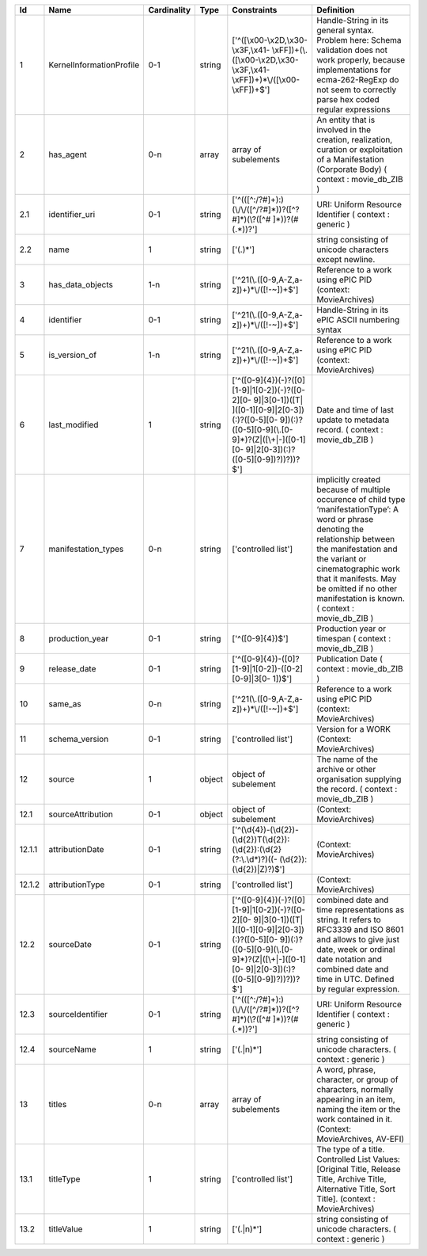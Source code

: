 +------+------------------------+-----------+------+--------------------------------------------------+--------------------------------------------------+
|Id    |Name                    |Cardinality|Type  |Constraints                                       |Definition                                        |
+======+========================+===========+======+==================================================+==================================================+
|1     |KernelInformationProfile|0-1        |string|['^([\\x00-\\x2D,\\x30-\\x3F,\\x41-               |Handle-String in its general syntax. Problem here:|
|      |                        |           |      |\\xFF])+(\\.([\\x00-\\x2D,\\x30-\\x3F,\\x41-      |Schema validation does not work properly, because |
|      |                        |           |      |\\xFF])+)*\\/([\\x00-\\xFF])+$']                  |implementations for ecma-262-RegExp do not seem to|
|      |                        |           |      |                                                  |correctly parse hex coded regular expressions     |
+------+------------------------+-----------+------+--------------------------------------------------+--------------------------------------------------+
|2     |has_agent               |0-n        |array |array of subelements                              |An entity that is involved in the creation,       |
|      |                        |           |      |                                                  |realization, curation or exploitation of a        |
|      |                        |           |      |                                                  |Manifestation (Corporate Body) ( context :        |
|      |                        |           |      |                                                  |movie_db_ZIB )                                    |
+------+------------------------+-----------+------+--------------------------------------------------+--------------------------------------------------+
|2.1   |identifier_uri          |0-1        |string|['^(([^:/?#]+):)(\\/\\/([^/?#]*))?([^?#]*)(\\?([^#|URI: Uniform Resource Identifier ( context :      |
|      |                        |           |      |]*))?(#(.*))?']                                   |generic )                                         |
+------+------------------------+-----------+------+--------------------------------------------------+--------------------------------------------------+
|2.2   |name                    |1          |string|['(.)*']                                          |string consisting of unicode characters except    |
|      |                        |           |      |                                                  |newline.                                          |
+------+------------------------+-----------+------+--------------------------------------------------+--------------------------------------------------+
|3     |has_data_objects        |1-n        |string|['^21(\\.([0-9,A-Z,a-z])+)*\\/([!-~])+$']         |Reference to a work using ePIC PID (context:      |
|      |                        |           |      |                                                  |MovieArchives)                                    |
+------+------------------------+-----------+------+--------------------------------------------------+--------------------------------------------------+
|4     |identifier              |0-1        |string|['^21(\\.([0-9,A-Z,a-z])+)*\\/([!-~])+$']         |Handle-String in its ePIC ASCII numbering syntax  |
+------+------------------------+-----------+------+--------------------------------------------------+--------------------------------------------------+
|5     |is_version_of           |1-n        |string|['^21(\\.([0-9,A-Z,a-z])+)*\\/([!-~])+$']         |Reference to a work using ePIC PID (context:      |
|      |                        |           |      |                                                  |MovieArchives)                                    |
+------+------------------------+-----------+------+--------------------------------------------------+--------------------------------------------------+
|6     |last_modified           |1          |string|['^([0-9]{4})(-)?([0][1-9]|1[0-2])(-)?([0-2][0-   |Date and time of last update to metadata record. (|
|      |                        |           |      |9]|3[0-1])([T| ]([0-1][0-9]|2[0-3])(:)?([0-5][0-  |context : movie_db_ZIB )                          |
|      |                        |           |      |9])(:)?([0-5][0-9](\\.[0-9]*)?(Z|([\\+|-]([0-1][0-|                                                  |
|      |                        |           |      |9]|2[0-3])(:)?([0-5][0-9])?))?))?$']              |                                                  |
+------+------------------------+-----------+------+--------------------------------------------------+--------------------------------------------------+
|7     |manifestation_types     |0-n        |string|['controlled list']                               |implicitly created because of multiple occurence  |
|      |                        |           |      |                                                  |of child type ‘manifestationType’: A word or      |
|      |                        |           |      |                                                  |phrase denoting the relationship between the      |
|      |                        |           |      |                                                  |manifestation and the variant or cinematographic  |
|      |                        |           |      |                                                  |work that it manifests. May be omitted if no other|
|      |                        |           |      |                                                  |manifestation is known. ( context : movie_db_ZIB )|
+------+------------------------+-----------+------+--------------------------------------------------+--------------------------------------------------+
|8     |production_year         |0-1        |string|['^([0-9]{4})$']                                  |Production year or timespan ( context :           |
|      |                        |           |      |                                                  |movie_db_ZIB )                                    |
+------+------------------------+-----------+------+--------------------------------------------------+--------------------------------------------------+
|9     |release_date            |0-1        |string|['^([0-9]{4})-([0]?[1-9]|1[0-2])-([0-2][0-9]|3[0- |Publication Date ( context : movie_db_ZIB )       |
|      |                        |           |      |1])$']                                            |                                                  |
+------+------------------------+-----------+------+--------------------------------------------------+--------------------------------------------------+
|10    |same_as                 |0-n        |string|['^21(\\.([0-9,A-Z,a-z])+)*\\/([!-~])+$']         |Reference to a work using ePIC PID (context:      |
|      |                        |           |      |                                                  |MovieArchives)                                    |
+------+------------------------+-----------+------+--------------------------------------------------+--------------------------------------------------+
|11    |schema_version          |0-1        |string|['controlled list']                               |Version for a WORK (Context: MovieArchives)       |
+------+------------------------+-----------+------+--------------------------------------------------+--------------------------------------------------+
|12    |source                  |1          |object|object of subelement                              |The name of the archive or other organisation     |
|      |                        |           |      |                                                  |supplying the record. ( context : movie_db_ZIB )  |
+------+------------------------+-----------+------+--------------------------------------------------+--------------------------------------------------+
|12.1  |sourceAttribution       |0-1        |object|object of subelement                              |(Context: MovieArchives)                          |
+------+------------------------+-----------+------+--------------------------------------------------+--------------------------------------------------+
|12.1.1|attributionDate         |0-1        |string|['^(\\d{4})-(\\d{2})-                             |(Context: MovieArchives)                          |
|      |                        |           |      |(\\d{2})T(\\d{2}):(\\d{2}):(\\d{2}(?:\\.\\d*)?)((-|                                                  |
|      |                        |           |      |(\\d{2}):(\\d{2})|Z)?)$']                         |                                                  |
+------+------------------------+-----------+------+--------------------------------------------------+--------------------------------------------------+
|12.1.2|attributionType         |0-1        |string|['controlled list']                               |(Context: MovieArchives)                          |
+------+------------------------+-----------+------+--------------------------------------------------+--------------------------------------------------+
|12.2  |sourceDate              |0-1        |string|['^([0-9]{4})(-)?([0][1-9]|1[0-2])(-)?([0-2][0-   |combined date and time representations as string. |
|      |                        |           |      |9]|3[0-1])([T| ]([0-1][0-9]|2[0-3])(:)?([0-5][0-  |It refers to RFC3339 and ISO 8601 and allows to   |
|      |                        |           |      |9])(:)?([0-5][0-9](\\.[0-9]*)?(Z|([\\+|-]([0-1][0-|give just date, week or ordinal date notation and |
|      |                        |           |      |9]|2[0-3])(:)?([0-5][0-9])?))?))?$']              |combined date and time in UTC. Defined by regular |
|      |                        |           |      |                                                  |expression.                                       |
+------+------------------------+-----------+------+--------------------------------------------------+--------------------------------------------------+
|12.3  |sourceIdentifier        |0-1        |string|['^(([^:/?#]+):)(\\/\\/([^/?#]*))?([^?#]*)(\\?([^#|URI: Uniform Resource Identifier ( context :      |
|      |                        |           |      |]*))?(#(.*))?']                                   |generic )                                         |
+------+------------------------+-----------+------+--------------------------------------------------+--------------------------------------------------+
|12.4  |sourceName              |1          |string|['(.|\n)*']                                       |string consisting of unicode characters. ( context|
|      |                        |           |      |                                                  |: generic )                                       |
+------+------------------------+-----------+------+--------------------------------------------------+--------------------------------------------------+
|13    |titles                  |0-n        |array |array of subelements                              |A word, phrase, character, or group of characters,|
|      |                        |           |      |                                                  |normally appearing in an item, naming the item or |
|      |                        |           |      |                                                  |the work contained in it. (Context: MovieArchives,|
|      |                        |           |      |                                                  |AV-EFI)                                           |
+------+------------------------+-----------+------+--------------------------------------------------+--------------------------------------------------+
|13.1  |titleType               |1          |string|['controlled list']                               |The type of a title. Controlled List Values:      |
|      |                        |           |      |                                                  |[Original Title, Release Title, Archive Title,    |
|      |                        |           |      |                                                  |Alternative Title, Sort Title]. (context :        |
|      |                        |           |      |                                                  |MovieArchives)                                    |
+------+------------------------+-----------+------+--------------------------------------------------+--------------------------------------------------+
|13.2  |titleValue              |1          |string|['(.|\n)*']                                       |string consisting of unicode characters. ( context|
|      |                        |           |      |                                                  |: generic )                                       |
+------+------------------------+-----------+------+--------------------------------------------------+--------------------------------------------------+

